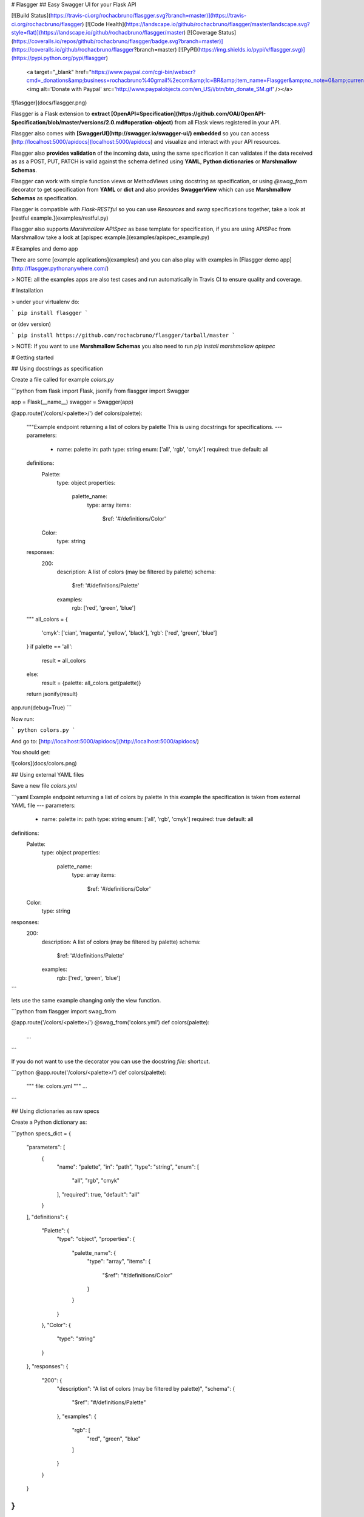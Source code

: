 # Flasgger
## Easy Swagger UI for your Flask API

[![Build Status](https://travis-ci.org/rochacbruno/flasgger.svg?branch=master)](https://travis-ci.org/rochacbruno/flasgger)
[![Code Health](https://landscape.io/github/rochacbruno/flasgger/master/landscape.svg?style=flat)](https://landscape.io/github/rochacbruno/flasgger/master)
[![Coverage Status](https://coveralls.io/repos/github/rochacbruno/flasgger/badge.svg?branch=master)](https://coveralls.io/github/rochacbruno/flasgger?branch=master)
[![PyPI](https://img.shields.io/pypi/v/flasgger.svg)](https://pypi.python.org/pypi/flasgger)
 <a target="_blank" href="https://www.paypal.com/cgi-bin/webscr?cmd=_donations&amp;business=rochacbruno%40gmail%2ecom&amp;lc=BR&amp;item_name=Flasgger&amp;no_note=0&amp;currency_code=USD&amp;bn=PP%2dDonationsBF%3abtn_donate_SM%2egif%3aNonHostedGuest"><img alt='Donate with Paypal' src='http://www.paypalobjects.com/en_US/i/btn/btn_donate_SM.gif' /></a>


![flasgger](docs/flasgger.png)

Flasgger is a Flask extension to **extract [OpenAPI=Specification](https://github.com/OAI/OpenAPI-Specification/blob/master/versions/2.0.md#operation-object)** from all Flask views registered in your API.

Flasgger also comes with **[SwaggerUI](http://swagger.io/swagger-ui/) embedded** so you can access [http://localhost:5000/apidocs](localhost:5000/apidocs) and visualize and interact with your API resources.

Flasgger also **provides validation** of the incoming data, using the same specification it can validates if the data received as as a POST, PUT, PATCH is valid against the schema defined using **YAML**, **Python dictionaries** or **Marshmallow Schemas**.

Flasgger can work with simple function views or MethodViews using docstring as specification, or using `@swag_from` decorator to get specification from **YAML** or **dict** and also provides **SwaggerView** which can use **Marshmallow Schemas**  as specification.

Flasgger is compatible with `Flask-RESTful` so you can use `Resources` and `swag` specifications together, take a look at [restful example.](examples/restful.py)

Flasgger also supports `Marshmallow APISpec` as base template for specification, if you are using APISPec from Marshmallow take a look at [apispec example.](examples/apispec_example.py)

# Examples and demo app

There are some [example applications](examples/) and you can also play with examples in [Flasgger demo app](http://flasgger.pythonanywhere.com/)

> NOTE: all the examples apps are also test cases and run automatically in Travis CI to ensure quality and coverage.

# Installation

> under your virtualenv do:

```
pip install flasgger
```

or (dev version)

```
pip install https://github.com/rochacbruno/flasgger/tarball/master
```

> NOTE: If you want to use **Marshmallow Schemas** you also need to run `pip install marshmallow apispec`

# Getting started

## Using docstrings as specification

Create a file called for example `colors.py`

```python
from flask import Flask, jsonify
from flasgger import Swagger

app = Flask(__name__)
swagger = Swagger(app)

@app.route('/colors/<palette>/')
def colors(palette):
    """Example endpoint returning a list of colors by palette
    This is using docstrings for specifications.
    ---
    parameters:
      - name: palette
        in: path
        type: string
        enum: ['all', 'rgb', 'cmyk']
        required: true
        default: all
    definitions:
      Palette:
        type: object
        properties:
          palette_name:
            type: array
            items:
              $ref: '#/definitions/Color'
      Color:
        type: string
    responses:
      200:
        description: A list of colors (may be filtered by palette)
        schema:
          $ref: '#/definitions/Palette'
        examples:
          rgb: ['red', 'green', 'blue']
    """
    all_colors = {
        'cmyk': ['cian', 'magenta', 'yellow', 'black'],
        'rgb': ['red', 'green', 'blue']
    }
    if palette == 'all':
        result = all_colors
    else:
        result = {palette: all_colors.get(palette)}

    return jsonify(result)

app.run(debug=True)
```

Now run:

```
python colors.py
```

And go to: [http://localhost:5000/apidocs/](http://localhost:5000/apidocs/)

You should get:

![colors](docs/colors.png)

## Using external YAML files

Save a new file `colors.yml`

```yaml
Example endpoint returning a list of colors by palette
In this example the specification is taken from external YAML file
---
parameters:
  - name: palette
    in: path
    type: string
    enum: ['all', 'rgb', 'cmyk']
    required: true
    default: all
definitions:
  Palette:
    type: object
    properties:
      palette_name:
        type: array
        items:
          $ref: '#/definitions/Color'
  Color:
    type: string
responses:
  200:
    description: A list of colors (may be filtered by palette)
    schema:
      $ref: '#/definitions/Palette'
    examples:
      rgb: ['red', 'green', 'blue']
```


lets use the same example changing only the view function.

```python
from flasgger import swag_from

@app.route('/colors/<palette>/')
@swag_from('colors.yml')
def colors(palette):
    ...
```

If you do not want to use the decorator you can use the docstring `file:` shortcut.

```python
@app.route('/colors/<palette>/')
def colors(palette):
    """
    file: colors.yml
    """
    ...
```


## Using dictionaries as raw specs

Create a Python dictionary as:

```python
specs_dict = {
  "parameters": [
    {
      "name": "palette",
      "in": "path",
      "type": "string",
      "enum": [
        "all",
        "rgb",
        "cmyk"
      ],
      "required": true,
      "default": "all"
    }
  ],
  "definitions": {
    "Palette": {
      "type": "object",
      "properties": {
        "palette_name": {
          "type": "array",
          "items": {
            "$ref": "#/definitions/Color"
          }
        }
      }
    },
    "Color": {
      "type": "string"
    }
  },
  "responses": {
    "200": {
      "description": "A list of colors (may be filtered by palette)",
      "schema": {
        "$ref": "#/definitions/Palette"
      },
      "examples": {
        "rgb": [
          "red",
          "green",
          "blue"
        ]
      }
    }
  }
}
```

Now take the same function and use the dict in the place of YAML file.

```python
@app.route('/colors/<palette>/')
@swag_from(specs_dict)
def colors(palette):
    """Example endpoint returning a list of colors by palette
    In this example the specification is taken from specs_dict
    """
    ...
```

## Using Marshmallow Schemas

> FIRST: `pip install marshmallow apispec`

```python
from flask import Flask, jsonify
from flasgger import Swagger, SwaggerView, Schema, fields


class Color(Schema):
    name = fields.Str()

class Palette(Schema):
    pallete_name = fields.Str()
    colors = fields.Nested(Color, many=True)

class PaletteView(SwaggerView):
    parameters = [
        {
            "name": "palette",
            "in": "path",
            "type": "string",
            "enum": ["all", "rgb", "cmyk"],
            "required": True,
            "default": "all"
        }
    ]
    responses = {
        200: {
            "description": "A list of colors (may be filtered by palette)",
            "schema": Palette
        }
    }

    def get(self, palette):
        """
        Colors API using schema
        This example is using marshmallow schemas
        """
        all_colors = {
            'cmyk': ['cian', 'magenta', 'yellow', 'black'],
            'rgb': ['red', 'green', 'blue']
        }
        if palette == 'all':
            result = all_colors
        else:
            result = {palette: all_colors.get(palette)}
        return jsonify(result)

app = Flask(__name__)
swagger = Swagger(app)

app.add_url_rule(
    '/colors/<palette>',
    view_func=PaletteView.as_view('colors'),
    methods=['GET']
)

app.run(debug=True)

```

> NOTE: take a look at `examples/validation.py` for a more complete example.


> NOTE: when catching arguments in path rule always use explicit types, bad: ``/api/<username>`` good: ``/api/<string:username>``


## Using **Flask RESTful** Resources

Flasgger is compatible with Flask-RESTful you only need to install `pip install flask-restful` and then:

```python

from flask import Flask
from flasgger import Swagger
from flask_restful import Api, Resource

app = Flask(__name__)
api = Api(app)
swagger = Swagger(app)

class Username(Resource):
    def get(self, username):
       """
       This examples uses FlaskRESTful Resource
       It works also with swag_from, schemas and spec_dict
       ---
       parameters:
         - in: path
           name: username
           type: string
           required: true
       responses:
         200:
           description: A single user item
           schema:
             id: User
             properties:
               username:
                 type: string
                 description: The name of the user
                 default: Steven Wilson
        """
        return {'username': username}, 200


api.add_resource(Username, '/username/<username>')

app.run(debug=True)

```

## Handling multiple http methods and routes for a single function

You can separate specifications by endpoint or methods

```python
from flasgger.utils import swag_from

@app.route('/api/<string:username>', endpoint='with_user_name', methods=['PUT', 'GET'])
@app.route('/api/', endpoint='without_user_name')
@swag_from('path/to/external_file.yml', endpoint='with_user_name')
@swag_from('path/to/external_file_no_user_get.yml', endpoint='without_user_name', methods=['GET'])
@swag_from('path/to/external_file_no_user_put.yml', endpoint='without_user_name', methods=['PUT'])
def fromfile_decorated(username=None):
    if not username:
        return "No user!"
    return jsonify({'username': username})
```

And the same can be achieved with multiple methods in a `MethodView` or `SwaggerView` by
registering the `url_rule` many times. Take a look at `examples/example_app`


# Use the same data to validate your API POST body.

Setting `swag_from`'s _validation_ parameter to `True` will validate incoming data automatically:

```python
from flasgger import swag_from

@swag_from('defs.yml', validation=True)
def post():
    # if not validate returns ValidationError response with status 400
    # also returns the validation message.
```

Using `swagger.validate` annotation is also possible:

```python
from flasgger import Swagger

swagger = Swagger(app)

@swagger.validate('UserSchema')
def post():
    '''
    file: defs.yml
    '''
    # if not validate returns ValidationError response with status 400
    # also returns the validation message.
```

Yet you can call `validate` manually:

```python
from flasgger import swag_from, validate

@swag_from('defs.yml')
def post():
    validate(request.json, 'UserSchema', 'defs.yml')
    # if not validate returns ValidationError response with status 400
    # also returns the validation message.
```

It is also possible to define `validation=True` in `SwaggerView` and also use
`specs_dict` for validation.

Take a look at `examples/validation.py` for more information.

All validation options can be found at http://json-schema.org/latest/json-schema-validation.html

### Custom validation

By default Flasgger will use [python-jsonschema](https://python-jsonschema.readthedocs.io/en/latest/)
to perform validation.

Custom validation functions are supported as long as they meet the requirements:
 - take two, and only two, positional arguments:
    - the data to be validated as the first; and
    - the schema to validate against as the second argument
 - raise any kind of exception when validation fails.

Any return value is discarded.


Providing the function to the Swagger instance will make it the default:

```python
from flasgger import Swagger

swagger = Swagger(app, validation_function=my_validation_function)
```

Providing the function as parameter of `swag_from` or `swagger.validate`
annotations or directly to the `validate` function will force it's use
over the default validation function for Swagger:

```python
from flasgger import swag_from

@swag_from('spec.yml', validation=True, validation_function=my_function)
...
```

```python
from flasgger import Swagger

swagger = Swagger(app)

@swagger.validate('Pet', validation_function=my_function)
...
```

```python
from flasgger import validate

...

    validate(
        request.json, 'Pet', 'defs.yml', validation_function=my_function)
```

### Validation Error handling

By default Flasgger will handle validation errors by aborting the
request with a 400 BAD REQUEST response with the error message.

A custom validation error handling function can be provided to
supersede default behavior as long as it meets the requirements:
 - take three, and only three, positional arguments:
    - the error raised as the first;
    - the data which failed validation as the second; and
    - the schema used in to validate as the third argument


Providing the function to the Swagger instance will make it the default:

```python
from flasgger import Swagger

swagger = Swagger(app, validation_error_handler=my_handler)
```

Providing the function as parameter of `swag_from` or `swagger.validate`
annotations or directly to the `validate` function will force it's use
over the default validation function for Swagger:

```python
from flasgger import swag_from

@swag_from(
    'spec.yml', validation=True, validation_error_handler=my_handler)
...
```

```python
from flasgger import Swagger

swagger = Swagger(app)

@swagger.validate('Pet', validation_error_handler=my_handler)
...
```

```python
from flasgger import validate

...

    validate(
        request.json, 'Pet', 'defs.yml',
        validation_error_handler=my_handler)
```

Examples of use of a custom validation error handler function can be
found at [example validation_error_handler.py](examples/validation_error_handler.py)

# Get defined schemas as python dictionaries

You may wish to use schemas you defined in your Swagger specs as dictionaries
without replicating the specification. For that you can use the `get_schema`
method:

```python
from flask import Flask, jsonify
from flasgger import Swagger, swag_from

app = Flask(__name__)
swagger = Swagger(app)

@swagger.validate('Product')
def post():
    """
    post endpoint
    ---
    tags:
      - products
    parameters:
      - name: body
        in: body
        required: true
        schema:
          id: Product
          required:
            - name
          properties:
            name:
              type: string
              description: The product's name.
              default: "Guarana"
    responses:
      200:
        description: The product inserted in the database
        schema:
          $ref: '#/definitions/Product'
    """
    rv = db.insert(request.json)
    return jsonify(rv)

...

product_schema = swagger.get_schema('product')
```

This method returns a dictionary which contains the Flasgger schema id,
all defined parameters and a list of required parameters.

# HTML sanitizer

By default Flasgger will try to sanitize the content in YAML definitions
replacing every ```\n``` with ```<br>``` but you can change this behaviour
setting another kind of sanitizer.

```python
from flasgger import Swagger, NO_SANITIZER

app =Flask()
swagger = Swagger(app, sanitizer=NO_SANITIZER)
```

You can write your own sanitizer

```python
swagger = Swagger(app, sanitizer=lambda text: do_anything_with(text))
```

There is also a Markdown parser available, if you want to be able to render
Markdown in your specs description use **MK_SANITIZER**


# Swagger UI and templates

You can override the `templates/flasgger/index.html` in your application and
this template will be the `index.html` for SwaggerUI. Use `flasgger/ui2/templates/index.html`
as base for your customization.

Flasgger supports Swagger UI versions 2 and 3, The version 3 is still experimental but you
can try setting `app.config['SWAGGER']['uiversion']`.

```python
app = Flask(__name__)
app.config['SWAGGER'] = {
    'title': 'My API',
    'uiversion': 3
}
swagger = Swagger(app)

```

# Initializing Flasgger with default data.

You can start your Swagger spec with any default data providing a template:

```python
template = {
  "swagger": "2.0",
  "info": {
    "title": "My API",
    "description": "API for my data",
    "contact": {
      "responsibleOrganization": "ME",
      "responsibleDeveloper": "Me",
      "email": "me@me.com",
      "url": "www.me.com",
    },
    "termsOfService": "http://me.com/terms",
    "version": "0.0.1"
  },
  "host": "mysite.com",  # overrides localhost:500
  "basePath": "/api",  # base bash for blueprint registration
  "schemes": [
    "http",
    "https"
  ],
  "operationId": "getmyData"
}

swagger = Swagger(app, template=template)

```

And then the template is the default data unless some view changes it. You
can also provide all your specs as template and have no views. Or views in
external APP.

## Getting default data at runtime

Sometimes you need to get some data at runtime depending on dynamic values ex: you want to check `request.is_secure` to decide if `schemes` will be `https` you can do that by using `LazyString`.

```py
template = dict(
    info={
        'title': LazyString(lambda: 'Lazy Title'),
        'version': LazyString(lambda: '99.9.9'),
        'description': LazyString(lambda: 'Hello Lazy World'),
        'termsOfService': LazyString(lambda: '/there_is_no_tos')
    },
    host=LazyString(lambda: request.host),
    schemes=[LazyString(lambda: 'https' if request.is_secure else 'http')],
    foo=LazyString(lambda: "Bar")
)
Swagger(app, template=template)

```

The `LazyString` values will be evaluated only when `jsonify` encodes the value at runtime, so you have access to Flask `request, session, g, etc..` and also may want to access a database.

# Customize default configurations

Custom configurations such as a different specs route or disabling Swagger UI can be provided to Flasgger:

```python
swagger_config = {
    "headers": [
    ],
    "specs": [
        {
            "endpoint": 'apispec_1',
            "route": '/apispec_1.json',
            "rule_filter": lambda rule: True,  # all in
            "model_filter": lambda tag: True,  # all in
        }
    ],
    "static_url_path": "/flasgger_static",
    # "static_folder": "static",  # must be set by user
    "swagger_ui": True,
    "specs_route": "/apidocs/"
}

swagger = Swagger(app, config=swagger_config)

```

## Extracting Definitions

Definitions can be extracted when `id` is found in spec, example:

```python
from flask import Flask, jsonify
from flasgger import Swagger

app = Flask(__name__)
swagger = Swagger(app)

@app.route('/colors/<palette>/')
def colors(palette):
    """Example endpoint returning a list of colors by palette
    ---
    parameters:
      - name: palette
        in: path
        type: string
        enum: ['all', 'rgb', 'cmyk']
        required: true
        default: all
    responses:
      200:
        description: A list of colors (may be filtered by palette)
        schema:
          id: Palette
          type: object
          properties:
            palette_name:
              type: array
              items:
                schema:
                  id: Color
                  type: string
        examples:
          rgb: ['red', 'green', 'blue']
    """
    all_colors = {
        'cmyk': ['cian', 'magenta', 'yellow', 'black'],
        'rgb': ['red', 'green', 'blue']
    }
    if palette == 'all':
        result = all_colors
    else:
        result = {palette: all_colors.get(palette)}

    return jsonify(result)

app.run(debug=True)
```

In this example you do not have to pass `definitions` but need to add `id` to
your schemas.




